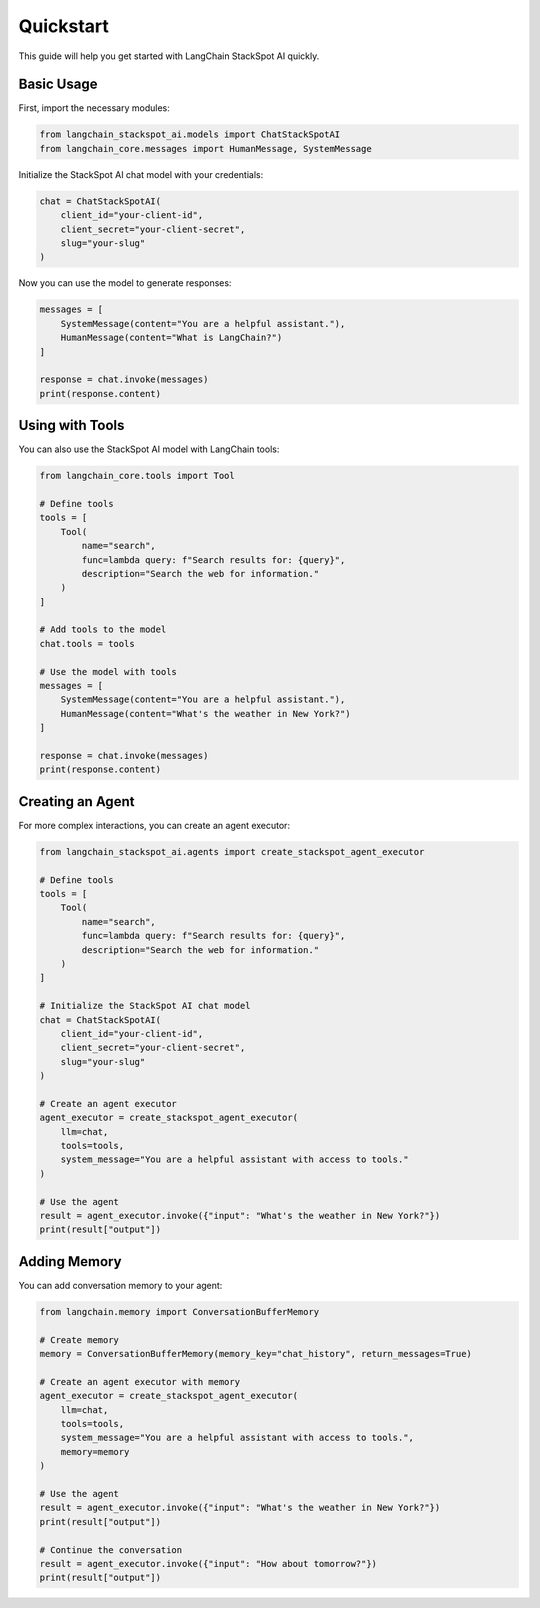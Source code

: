 Quickstart
==========

This guide will help you get started with LangChain StackSpot AI quickly.

Basic Usage
----------

First, import the necessary modules:

.. code-block:: python

   from langchain_stackspot_ai.models import ChatStackSpotAI
   from langchain_core.messages import HumanMessage, SystemMessage

Initialize the StackSpot AI chat model with your credentials:

.. code-block:: python

   chat = ChatStackSpotAI(
       client_id="your-client-id",
       client_secret="your-client-secret",
       slug="your-slug"
   )

Now you can use the model to generate responses:

.. code-block:: python

   messages = [
       SystemMessage(content="You are a helpful assistant."),
       HumanMessage(content="What is LangChain?")
   ]

   response = chat.invoke(messages)
   print(response.content)

Using with Tools
---------------

You can also use the StackSpot AI model with LangChain tools:

.. code-block:: python

   from langchain_core.tools import Tool

   # Define tools
   tools = [
       Tool(
           name="search",
           func=lambda query: f"Search results for: {query}",
           description="Search the web for information."
       )
   ]

   # Add tools to the model
   chat.tools = tools

   # Use the model with tools
   messages = [
       SystemMessage(content="You are a helpful assistant."),
       HumanMessage(content="What's the weather in New York?")
   ]

   response = chat.invoke(messages)
   print(response.content)

Creating an Agent
----------------

For more complex interactions, you can create an agent executor:

.. code-block:: python

   from langchain_stackspot_ai.agents import create_stackspot_agent_executor

   # Define tools
   tools = [
       Tool(
           name="search",
           func=lambda query: f"Search results for: {query}",
           description="Search the web for information."
       )
   ]

   # Initialize the StackSpot AI chat model
   chat = ChatStackSpotAI(
       client_id="your-client-id",
       client_secret="your-client-secret",
       slug="your-slug"
   )

   # Create an agent executor
   agent_executor = create_stackspot_agent_executor(
       llm=chat,
       tools=tools,
       system_message="You are a helpful assistant with access to tools."
   )

   # Use the agent
   result = agent_executor.invoke({"input": "What's the weather in New York?"})
   print(result["output"])

Adding Memory
------------

You can add conversation memory to your agent:

.. code-block:: python

   from langchain.memory import ConversationBufferMemory

   # Create memory
   memory = ConversationBufferMemory(memory_key="chat_history", return_messages=True)

   # Create an agent executor with memory
   agent_executor = create_stackspot_agent_executor(
       llm=chat,
       tools=tools,
       system_message="You are a helpful assistant with access to tools.",
       memory=memory
   )

   # Use the agent
   result = agent_executor.invoke({"input": "What's the weather in New York?"})
   print(result["output"])

   # Continue the conversation
   result = agent_executor.invoke({"input": "How about tomorrow?"})
   print(result["output"])
